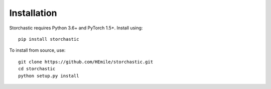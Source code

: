 Installation
============

Storchastic requires Python 3.6+ and PyTorch 1.5+. Install using::

    pip install storchastic

To install from source, use::

    git clone https://github.com/HEmile/storchastic.git
    cd storchastic
    python setup.py install

